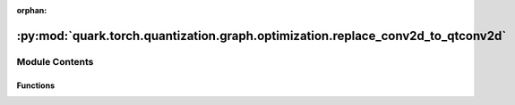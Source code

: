:orphan:

:py:mod:`quark.torch.quantization.graph.optimization.replace_conv2d_to_qtconv2d`
================================================================================

.. py:module:: quark.torch.quantization.graph.optimization.replace_conv2d_to_qtconv2d


Module Contents
---------------


Functions
~~~~~~~~~

.. autoapisummary::

   quark.torch.quantization.graph.optimization.replace_conv2d_to_qtconv2d.replace_conv2d_qtconv2d



.. py:function:: replace_conv2d_qtconv2d(m: torch.fx.GraphModule) -> None

   replace [ops.aten.conv2d] to QuantConv2d
   ops.aten.conv2d:
       args: (Tensor input, Tensor weight, Tensor? bias=None, SymInt[2] stride=1, SymInt[2] padding=0, SymInt[2] dilation=1, SymInt groups=1) -> Tensor
       required: [input, weight]
       optional: [bias=None, SymInt[2] stride=1, SymInt[2] padding=0, SymInt[2] dilation=1, SymInt groups=1]


